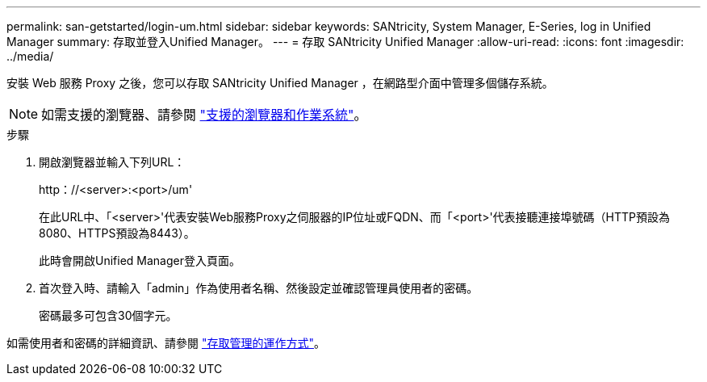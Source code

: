 ---
permalink: san-getstarted/login-um.html 
sidebar: sidebar 
keywords: SANtricity, System Manager, E-Series, log in Unified Manager 
summary: 存取並登入Unified Manager。 
---
= 存取 SANtricity Unified Manager
:allow-uri-read: 
:icons: font
:imagesdir: ../media/


[role="lead"]
安裝 Web 服務 Proxy 之後，您可以存取 SANtricity Unified Manager ，在網路型介面中管理多個儲存系統。


NOTE: 如需支援的瀏覽器、請參閱 link:supported-browsers-os.html["支援的瀏覽器和作業系統"]。

.步驟
. 開啟瀏覽器並輸入下列URL：
+
+http：//<server>:<port>/um+'

+
在此URL中、「<server>'代表安裝Web服務Proxy之伺服器的IP位址或FQDN、而「<port>'代表接聽連接埠號碼（HTTP預設為8080、HTTPS預設為8443）。

+
此時會開啟Unified Manager登入頁面。

. 首次登入時、請輸入「admin」作為使用者名稱、然後設定並確認管理員使用者的密碼。
+
密碼最多可包含30個字元。



如需使用者和密碼的詳細資訊、請參閱 link:../um-certificates/how-access-management-works-unified.html["存取管理的運作方式"]。
